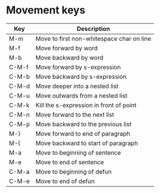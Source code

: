 * Movement keys

| Key   | Description                               |
|-------+-------------------------------------------|
| M-m   | Move to first non-whitespace char on line |
| M-f   | Move forward by word                      |
| M-b   | Move backward by word                     |
|-------+-------------------------------------------|
| C-M-f | Move forward by s-expression              |
| C-M-b | Move backward by s-expression             |
|-------+-------------------------------------------|
| C-M-d | Move deeper into a nested list            |
| C-M-u | Move outwards from a nested list          |
|-------+-------------------------------------------|
| C-M-k | Kill the s-expression in front of point   |
|-------+-------------------------------------------|
| C-M-n | Move forward to the next list             |
| C-M-p | Move backward to the previous list        |
|-------+-------------------------------------------|
| M-}   | Move forward to end of paragraph          |
| M-{   | Move backward to start of paragraph       |
|-------+-------------------------------------------|
| M-a   | Move to beginning of sentence             |
| M-e   | Move to end of sentence                   |
|-------+-------------------------------------------|
| C-M-a | Move to beginning of defun                |
| C-M-e | Move to end of defun                      |

